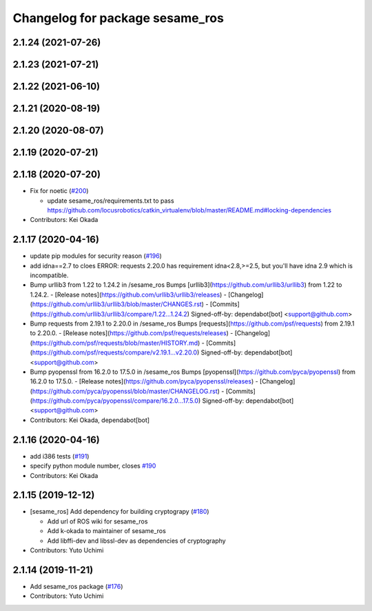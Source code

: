 ^^^^^^^^^^^^^^^^^^^^^^^^^^^^^^^^
Changelog for package sesame_ros
^^^^^^^^^^^^^^^^^^^^^^^^^^^^^^^^

2.1.24 (2021-07-26)
-------------------

2.1.23 (2021-07-21)
-------------------

2.1.22 (2021-06-10)
-------------------

2.1.21 (2020-08-19)
-------------------

2.1.20 (2020-08-07)
-------------------

2.1.19 (2020-07-21)
-------------------

2.1.18 (2020-07-20)
-------------------
* Fix for noetic (`#200 <https://github.com/jsk-ros-pkg/jsk_3rdparty/issues/200>`_)

  * update sesame_ros/requirements.txt to pass https://github.com/locusrobotics/catkin_virtualenv/blob/master/README.md#locking-dependencies

* Contributors: Kei Okada

2.1.17 (2020-04-16)
-------------------
* update pip modules for security reason (`#196 <https://github.com/jsk-ros-pkg/jsk_3rdparty/issues/196>`_)
* add idna==2.7
  to cloes ERROR: requests 2.20.0 has requirement idna<2.8,>=2.5, but you'll have idna 2.9 which is incompatible.
* Bump urllib3 from 1.22 to 1.24.2 in /sesame_ros
  Bumps [urllib3](https://github.com/urllib3/urllib3) from 1.22 to 1.24.2.
  - [Release notes](https://github.com/urllib3/urllib3/releases)
  - [Changelog](https://github.com/urllib3/urllib3/blob/master/CHANGES.rst)
  - [Commits](https://github.com/urllib3/urllib3/compare/1.22...1.24.2)
  Signed-off-by: dependabot[bot] <support@github.com>
* Bump requests from 2.19.1 to 2.20.0 in /sesame_ros
  Bumps [requests](https://github.com/psf/requests) from 2.19.1 to 2.20.0.
  - [Release notes](https://github.com/psf/requests/releases)
  - [Changelog](https://github.com/psf/requests/blob/master/HISTORY.md)
  - [Commits](https://github.com/psf/requests/compare/v2.19.1...v2.20.0)
  Signed-off-by: dependabot[bot] <support@github.com>
* Bump pyopenssl from 16.2.0 to 17.5.0 in /sesame_ros
  Bumps [pyopenssl](https://github.com/pyca/pyopenssl) from 16.2.0 to 17.5.0.
  - [Release notes](https://github.com/pyca/pyopenssl/releases)
  - [Changelog](https://github.com/pyca/pyopenssl/blob/master/CHANGELOG.rst)
  - [Commits](https://github.com/pyca/pyopenssl/compare/16.2.0...17.5.0)
  Signed-off-by: dependabot[bot] <support@github.com>
* Contributors: Kei Okada, dependabot[bot]

2.1.16 (2020-04-16)
-------------------
* add i386 tests (`#191 <https://github.com/jsk-ros-pkg/jsk_3rdparty/issues/191>`_)
* specify python module number, closes `#190 <https://github.com/jsk-ros-pkg/jsk_3rdparty/issues/190>`_
* Contributors: Kei Okada

2.1.15 (2019-12-12)
-------------------
* [sesame_ros] Add dependency for building cryptograpy (`#180 <https://github.com/jsk-ros-pkg/jsk_3rdparty/issues/180>`_)

  * Add url of ROS wiki for sesame_ros
  * Add k-okada to maintainer of sesame_ros
  * Add libffi-dev and libssl-dev as dependencies of cryptography

* Contributors: Yuto Uchimi

2.1.14 (2019-11-21)
-------------------
* Add sesame_ros package (`#176 <https://github.com/jsk-ros-pkg/jsk_3rdparty/issues/176>`_)
* Contributors: Yuto Uchimi
